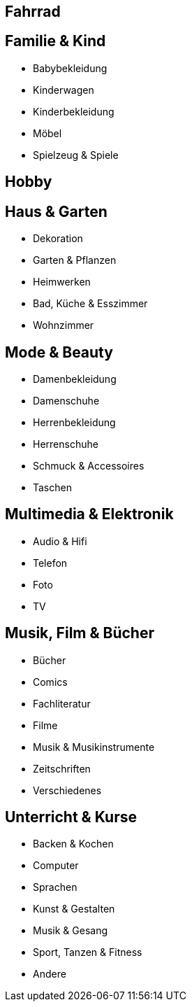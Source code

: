 == Fahrrad

== Familie & Kind 
* Babybekleidung
* Kinderwagen
* Kinderbekleidung
* Möbel
* Spielzeug & Spiele

== Hobby


== Haus & Garten 
* Dekoration
* Garten & Pflanzen
* Heimwerken
* Bad, Küche & Esszimmer
* Wohnzimmer

== Mode & Beauty
* Damenbekleidung
* Damenschuhe
* Herrenbekleidung
* Herrenschuhe
* Schmuck & Accessoires
* Taschen

== Multimedia & Elektronik
* Audio & Hifi
* Telefon 
* Foto
* TV

== Musik, Film & Bücher 
* Bücher
* Comics
* Fachliteratur
* Filme
* Musik & Musikinstrumente
* Zeitschriften
* Verschiedenes

== Unterricht & Kurse
* Backen & Kochen
* Computer
* Sprachen
* Kunst & Gestalten
* Musik & Gesang
* Sport, Tanzen & Fitness
* Andere

